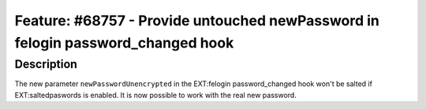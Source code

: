 ================================================================================
Feature: #68757 - Provide untouched newPassword in felogin password_changed hook
================================================================================

Description
===========

The new parameter ``newPasswordUnencrypted``  in the EXT:felogin password_changed
hook won't be salted if EXT:saltedpaswords is enabled. It is now possible to
work with the real new password.